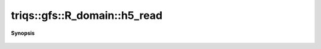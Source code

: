 ..
   Generated automatically by cpp2rst

.. highlight:: c
.. role:: red
.. role:: green
.. role:: param
.. role:: cppbrief


.. _R_domain_h5_read:

triqs::gfs::R_domain::h5_read
=============================


**Synopsis**

 .. rst-class:: cppsynopsis

    1. | void :red:`h5_read` (h5::group :param:`fg`, std::string :param:`subgroup_name`, :ref:`R_domain <triqs__gfs__R_domain>` & :param:`d`)